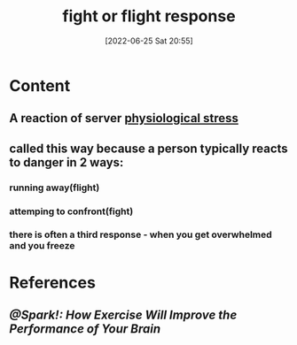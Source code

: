 :PROPERTIES:
:ID:       b8d8f7b5-2f7f-40ff-af7d-25b0b533f391
:END:
#+title: fight or flight response
#+date: [2022-06-25 Sat 20:55]
#+filetags:

* Content
** A reaction of server [[id:875c86f3-f4b4-4c08-8f92-4fc8ff11de2c][physiological stress]]
** called this way because a person typically reacts to danger in 2 ways:
*** running away(flight)
*** attemping to confront(fight)
*** there is often a third response - when you get overwhelmed and you freeze
* References
** [[@Spark!: How Exercise Will Improve the Performance of Your Brain]]